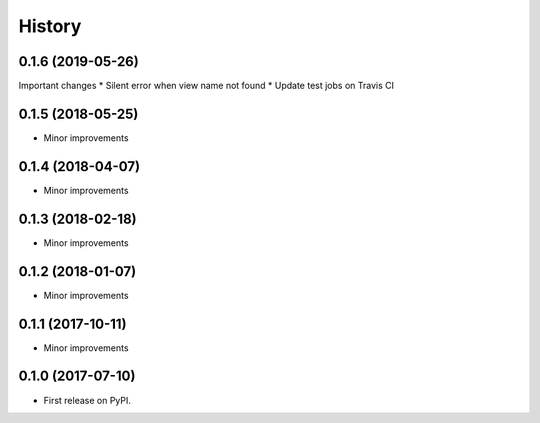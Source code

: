 .. :changelog:

History
-------

0.1.6 (2019-05-26)
++++++++++++++++++
Important changes
* Silent error when view name not found
* Update test jobs on Travis CI

0.1.5 (2018-05-25)
++++++++++++++++++
* Minor improvements

0.1.4 (2018-04-07)
++++++++++++++++++
* Minor improvements

0.1.3 (2018-02-18)
++++++++++++++++++
* Minor improvements

0.1.2 (2018-01-07)
++++++++++++++++++
* Minor improvements

0.1.1 (2017-10-11)
++++++++++++++++++
* Minor improvements

0.1.0 (2017-07-10)
++++++++++++++++++

* First release on PyPI.
